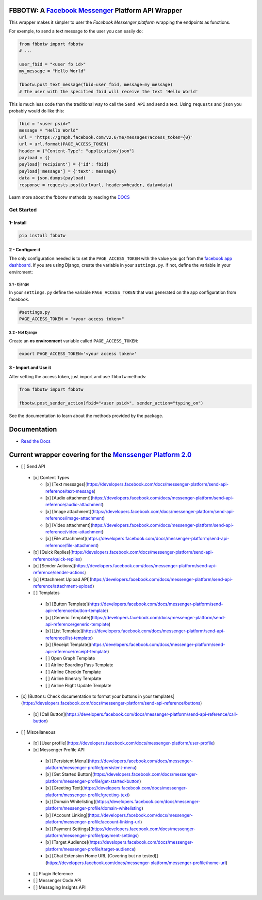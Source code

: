 FBBOTW: A `Facebook Messenger`_ Platform API Wrapper
====================================================

|Build Status| |Documentation Status| |PyPI| |MIT licensed|

This wrapper makes it simpler to user the *Facebook Messenger platform*
wrapping the endpoints as functions.

For exemple, to send a text message to the user you can easily do:

.. code:: py

    from fbbotw import fbbotw
    # ...

    user_fbid = "<user fb id>"
    my_message = "Hello World"

    fbbotw.post_text_message(fbid=user_fbid, message=my_message)
    # The user with the specified fbid will receive the text 'Hello World'

This is much less code than the traditional way to call the ``Send API``
and send a text. Using ``requests`` and ``json`` you probably would do
like this:

.. code:: py

      fbid = "<user psid>"
      message = "Hello World"
      url = 'https://graph.facebook.com/v2.6/me/messages?access_token={0}'
      url = url.format(PAGE_ACCESS_TOKEN)
      header = {"Content-Type": "application/json"}
      payload = {}
      payload['recipient'] = {'id': fbid}
      payload['message'] = {'text': message}
      data = json.dumps(payload)
      response = requests.post(url=url, headers=header, data=data)

Learn more about the fbbotw methods by reading the `DOCS`_

Get Started
-----------

1- Install
~~~~~~~~~~

.. code:: sh

    pip install fbbotw

2 - Configure it
~~~~~~~~~~~~~~~~~~~~~~~~~~~~~~~~

The only configuration needed is to set the ``PAGE_ACCESS_TOKEN`` with the value you got from the `facebook app dashboard`_. If you are using Django, create the variable in your ``settings.py``. If not, define the variable in your enviroment:

2.1 - Django
^^^^^^^^^^^^

In your ``settings.py`` define the variable ``PAGE_ACCESS_TOKEN`` that was generated on the app configuration from facebook.

.. code:: py

    #settings.py
    PAGE_ACCESS_TOKEN = "<your access token>"

2.2 - Not Django
^^^^^^^^^^^^^^^^

Create an **os environment** variable called ``PAGE_ACCESS_TOKEN``:

.. code:: sh

    export PAGE_ACCESS_TOKEN='<your access token>'

3 - Import and Use it
~~~~~~~~~~~~~~~~~~~~~

After setting the access token, just import and use ``fbbotw``
methods:

.. code:: py

    from fbbotw import fbbotw

    fbbotw.post_sender_action(fbid="<user psid>", sender_action="typing_on")

See the documentation to learn about the methods provided by the package.

Documentation
=============

-  `Read the Docs`_

Current wrapper covering for the `Menssenger Platform 2.0`_
===========================================================

-  [ ] Send API

  -  [x] Content Types

     -  [x] [Text messages](\ https://developers.facebook.com/docs/messenger-platform/send-api-reference/text-message)
     -  [x] [Audio attachment](\ https://developers.facebook.com/docs/messenger-platform/send-api-reference/audio-attachment)
     -  [x] [Image attachment](\ https://developers.facebook.com/docs/messenger-platform/send-api-reference/image-attachment)
     -  [x] [Video attachment](\ https://developers.facebook.com/docs/messenger-platform/send-api-reference/video-attachment)
     -  [x] [File attachment](\ https://developers.facebook.com/docs/messenger-platform/send-api-reference/file-attachment)

  -  [x] [Quick Replies](\ https://developers.facebook.com/docs/messenger-platform/send-api-reference/quick-replies)
  -  [x] [Sender Actions](\ https://developers.facebook.com/docs/messenger-platform/send-api-reference/sender-actions)
  -  [x] [Attachment Upload API](\ https://developers.facebook.com/docs/messenger-platform/send-api-reference/attachment-upload)
  -  [ ] Templates

    -  [x] [Button Template](\ https://developers.facebook.com/docs/messenger-platform/send-api-reference/button-template)
    -  [x] [Generic Template](\ https://developers.facebook.com/docs/messenger-platform/send-api-reference/generic-template)
    -  [x] [List Template](\ https://developers.facebook.com/docs/messenger-platform/send-api-reference/list-template)
    -  [x] [Receipt Template](\ https://developers.facebook.com/docs/messenger-platform/send-api-reference/receipt-template)
    -  [ ] Open Graph Template
    -  [ ] Airline Boarding Pass Template
    -  [ ] Airline Checkin Template
    -  [ ] Airline Itinerary Template
    -  [ ] Airline Flight Update Template

-  [x] [Buttons: Check documentation to format your buttons in your templates](\ https://developers.facebook.com/docs/messenger-platform/send-api-reference/buttons)

  -  [x] [Call Button](\ https://developers.facebook.com/docs/messenger-platform/send-api-reference/call-button)

-  [ ] Miscellaneous

  -  [x] [User profile](\ https://developers.facebook.com/docs/messenger-platform/user-profile)
  -  [x] Messenger Profile API

    -  [x] [Persistent Menu](\ https://developers.facebook.com/docs/messenger-platform/messenger-profile/persistent-menu)
    -  [x] [Get Started Button](\ https://developers.facebook.com/docs/messenger-platform/messenger-profile/get-started-button)
    -  [x] [Greeting Text](\ https://developers.facebook.com/docs/messenger-platform/messenger-profile/greeting-text)
    -  [x] [Domain Whitelisting](\ https://developers.facebook.com/docs/messenger-platform/messenger-profile/domain-whitelisting)
    -  [x] [Account Linking](\ https://developers.facebook.com/docs/messenger-platform/messenger-profile/account-linking-url)
    -  [x] [Payment Settings](\ https://developers.facebook.com/docs/messenger-platform/messenger-profile/payment-settings)
    -  [x] [Target Audience](\ https://developers.facebook.com/docs/messenger-platform/messenger-profile/target-audience)
    -  [x] [Chat Extension Home URL (Covering but no tested)](\ https://developers.facebook.com/docs/messenger-platform/messenger-profile/home-url)

  -  [ ] Plugin Reference
  -  [ ] Messenger Code API
  -  [ ] Messaging Insights API


.. _facebook app dashboard: https://developers.facebook.com/docs/messenger-platform/guides/setup#page_access_token
.. _Facebook Messenger: https://developers.facebook.com/products/messenger/
.. _DOCS: http://fbbotw.readthedocs.io/en/latest/
.. _Read the Docs: http://fbbotw.readthedocs.io/en/latest/
.. _Menssenger Platform 2.0: https://developers.facebook.com/docs/messenger-platform/product-overview

.. |Build Status| image:: https://travis-ci.org/JoabMendes/fbbotw.svg?branch=master
   :target: https://travis-ci.org/JoabMendes/fbbotw
.. |Documentation Status| image:: https://readthedocs.org/projects/fbbotw/badge/?version=latest
   :target: http://fbbotw.readthedocs.io
.. |PyPI| image:: https://img.shields.io/pypi/v/fbbotw.svg
   :target: https://pypi.python.org/pypi?name=fbbotw&:action=display
.. |MIT licensed| image:: https://img.shields.io/badge/license-MIT-blue.svg
   :target: https://raw.githubusercontent.com/hyperium/hyper/master/LICENSE

